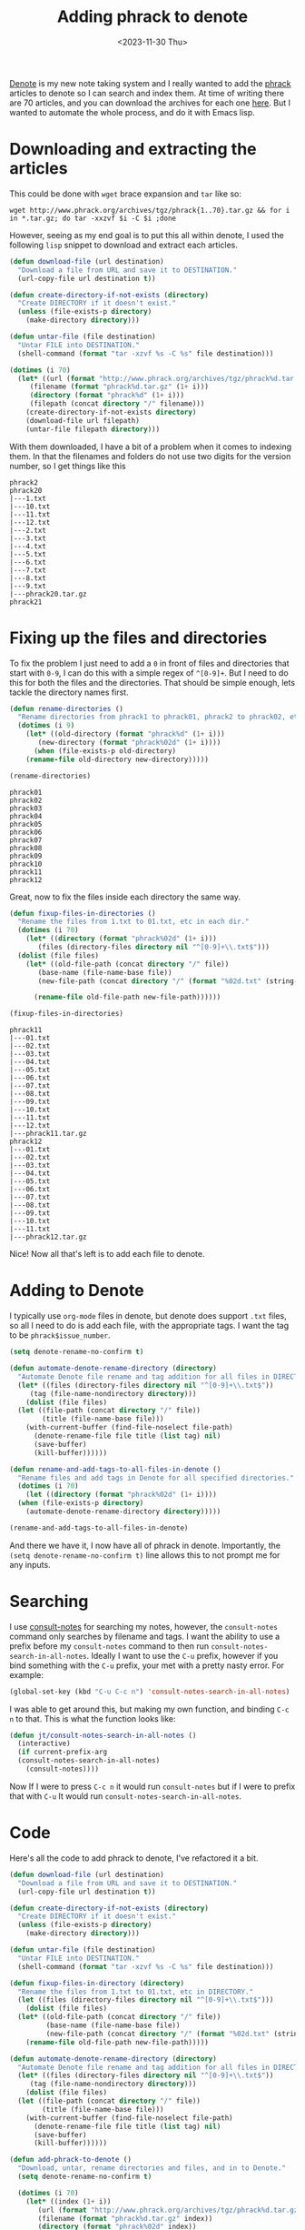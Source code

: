 #+HUGO_BASE_DIR: ../../
#+EXPORT_HUGO_CATEGORIES: elisp, denote, org-mode
#+DATE: <2023-11-30 Thu>
#+TITLE: Adding phrack to denote

[[https://protesilaos.com/emacs/denote][Denote]] is my new note taking system and I really wanted to add the [[http://www.phrack.org][phrack]] articles to denote so I can search and index them. At time of writing there are 70 articles, and you can download the archives for each one [[http://www.phrack.org/archives/][here]]. But I wanted to automate the whole process, and do it with Emacs lisp.

* Downloading and extracting the articles
This could be done with =wget= brace expansion and =tar= like so:

#+begin_src shell :results none
  wget http://www.phrack.org/archives/tgz/phrack{1..70}.tar.gz && for i in *.tar.gz; do tar -xxzvf $i -C $i ;done
#+end_src

However, seeing as my end goal is to put this all within denote, I used the following =lisp= snippet to download and extract each articles.

#+begin_src emacs-lisp
  (defun download-file (url destination)
    "Download a file from URL and save it to DESTINATION."
    (url-copy-file url destination t))

  (defun create-directory-if-not-exists (directory)
    "Create DIRECTORY if it doesn't exist."
    (unless (file-exists-p directory)
      (make-directory directory)))

  (defun untar-file (file destination)
    "Untar FILE into DESTINATION."
    (shell-command (format "tar -xzvf %s -C %s" file destination)))

  (dotimes (i 70)
    (let* ((url (format "http://www.phrack.org/archives/tgz/phrack%d.tar.gz" (1+ i)))
	   (filename (format "phrack%d.tar.gz" (1+ i)))
	   (directory (format "phrack%d" (1+ i)))
	   (filepath (concat directory "/" filename)))
      (create-directory-if-not-exists directory)
      (download-file url filepath)
      (untar-file filepath directory)))
#+end_src

With them downloaded, I have a bit of a problem when it comes to indexing them. In that the filenames and folders do not use two digits for the version number, so I get things like this

#+begin_example
  phrack2
  phrack20
  |---1.txt
  |---10.txt
  |---11.txt
  |---12.txt
  |---2.txt
  |---3.txt
  |---4.txt
  |---5.txt
  |---6.txt
  |---7.txt
  |---8.txt
  |---9.txt
  |---phrack20.tar.gz
  phrack21
#+end_example

* Fixing up the files and directories
To fix the problem I just need to add a =0= in front of files and directories that start with =0-9=, I can do this with a simple regex of =^[0-9]+=. But I need to do this for both the files and the directories. That should be simple enough, lets tackle the directory names first.

#+begin_src emacs-lisp :results none
(defun rename-directories ()
  "Rename directories from phrack1 to phrack01, phrack2 to phrack02, etc."
  (dotimes (i 9)
    (let* ((old-directory (format "phrack%d" (1+ i)))
	   (new-directory (format "phrack%02d" (1+ i))))
      (when (file-exists-p old-directory)
	(rename-file old-directory new-directory)))))

(rename-directories)
#+end_src

#+begin_example
  phrack01
  phrack02
  phrack03
  phrack04
  phrack05
  phrack06
  phrack07
  phrack08
  phrack09
  phrack10
  phrack11
  phrack12
#+end_example

Great, now to fix the files inside each directory the same way.

#+begin_src emacs-lisp :results none
  (defun fixup-files-in-directories ()
    "Rename the files from 1.txt to 01.txt, etc in each dir."
    (dotimes (i 70)
      (let* ((directory (format "phrack%02d" (1+ i)))
	     (files (directory-files directory nil "^[0-9]+\\.txt$")))
	(dolist (file files)
	  (let* ((old-file-path (concat directory "/" file))
		 (base-name (file-name-base file))
		 (new-file-path (concat directory "/" (format "%02d.txt" (string-to-number base-name)))))

	    (rename-file old-file-path new-file-path))))))

  (fixup-files-in-directories)

#+end_src

#+begin_example
  phrack11
  |---01.txt
  |---02.txt
  |---03.txt
  |---04.txt
  |---05.txt
  |---06.txt
  |---07.txt
  |---08.txt
  |---09.txt
  |---10.txt
  |---11.txt
  |---12.txt
  |---phrack11.tar.gz
  phrack12
  |---01.txt
  |---02.txt
  |---03.txt
  |---04.txt
  |---05.txt
  |---06.txt
  |---07.txt
  |---08.txt
  |---09.txt
  |---10.txt
  |---11.txt
  |---phrack12.tar.gz
#+end_example

Nice! Now all that's left is to add each file to denote.

* Adding to Denote
I typically use =org-mode= files in denote, but denote does support =.txt= files, so all I need to do is add each file, with the appropriate tags. I want the tag to be =phrack$issue_number=.

#+begin_src emacs-lisp
  (setq denote-rename-no-confirm t)

  (defun automate-denote-rename-directory (directory)
    "Automate Denote file rename and tag addition for all files in DIRECTORY."
    (let* ((files (directory-files directory nil "^[0-9]+\\.txt$"))
	   (tag (file-name-nondirectory directory)))
      (dolist (file files)
	(let ((file-path (concat directory "/" file))
	      (title (file-name-base file)))
	  (with-current-buffer (find-file-noselect file-path)
	    (denote-rename-file file title (list tag) nil)
	    (save-buffer)
	    (kill-buffer))))))

  (defun rename-and-add-tags-to-all-files-in-denote ()
    "Rename files and add tags in Denote for all specified directories."
    (dotimes (i 70)
      (let ((directory (format "phrack%02d" (1+ i))))
	(when (file-exists-p directory)
	  (automate-denote-rename-directory directory)))))

  (rename-and-add-tags-to-all-files-in-denote)
#+end_src

And there we have it, I now have all of phrack in denote. Importantly, the =(setq denote-rename-no-confirm t)= line allows this to not prompt me for any inputs.

* Searching
I use [[https://github.com/mclear-tools/consult-notes][consult-notes]] for searching my notes, however, the =consult-notes= command only searches by filename and tags. I want the ability to use a prefix before my =consult-notes= command to then run =consult-notes-search-in-all-notes=. Ideally I want to use the =C-u= prefix, however if you bind something with the =C-u= prefix, your met with a pretty nasty error. For example:

#+begin_src emacs-lisp :noeval
(global-set-key (kbd "C-u C-c n") 'consult-notes-search-in-all-notes)
#+end_src

#+RESULTS:
: global-set-key: Key sequence C-u c starts with non-prefix key C-u

I was able to get around this, but making my own function, and binding =C-c n= to that. This is what the function looks like:

#+begin_src emacs-lisp :results none
  (defun jt/consult-notes-search-in-all-notes ()
    (interactive)
    (if current-prefix-arg
	(consult-notes-search-in-all-notes)
      (consult-notes))))
#+end_src

Now If I were to press =C-c n= it would run =consult-notes= but if I were to prefix that with =C-u= It would run =consult-notes-search-in-all-notes=.

* Code
Here's all the code to add phrack to denote, I've refactored it a bit. 

#+begin_src emacs-lisp :results none
  (defun download-file (url destination)
    "Download a file from URL and save it to DESTINATION."
    (url-copy-file url destination t))

  (defun create-directory-if-not-exists (directory)
    "Create DIRECTORY if it doesn't exist."
    (unless (file-exists-p directory)
      (make-directory directory)))

  (defun untar-file (file destination)
    "Untar FILE into DESTINATION."
    (shell-command (format "tar -xzvf %s -C %s" file destination)))

  (defun fixup-files-in-directory (directory)
    "Rename the files from 1.txt to 01.txt, etc in DIRECTORY."
    (let ((files (directory-files directory nil "^[0-9]+\\.txt$")))
      (dolist (file files)
	(let* ((old-file-path (concat directory "/" file))
	       (base-name (file-name-base file))
	       (new-file-path (concat directory "/" (format "%02d.txt" (string-to-number base-name)))))
	  (rename-file old-file-path new-file-path)))))

  (defun automate-denote-rename-directory (directory)
    "Automate Denote file rename and tag addition for all files in DIRECTORY."
    (let* ((files (directory-files directory nil "^[0-9]+\\.txt$"))
	   (tag (file-name-nondirectory directory)))
      (dolist (file files)
	(let ((file-path (concat directory "/" file))
	      (title (file-name-base file)))
	  (with-current-buffer (find-file-noselect file-path)
	    (denote-rename-file file title (list tag) nil)
	    (save-buffer)
	    (kill-buffer))))))

  (defun add-phrack-to-denote ()
    "Download, untar, rename directories and files, and in to Denote."
    (setq denote-rename-no-confirm t)

    (dotimes (i 70)
      (let* ((index (1+ i))
	     (url (format "http://www.phrack.org/archives/tgz/phrack%d.tar.gz" index))
	     (filename (format "phrack%d.tar.gz" index))
	     (directory (format "phrack%02d" index))
	     (filepath (concat directory "/" filename)))

	(create-directory-if-not-exists directory)
	(download-file url filepath)
	(untar-file filepath directory)
	(rename-file directory (format "phrack%02d" index))
	(fixup-files-in-directory directory)
	(automate-denote-rename-directory directory))))

  (add-phrack-to-denote)

#+end_src
